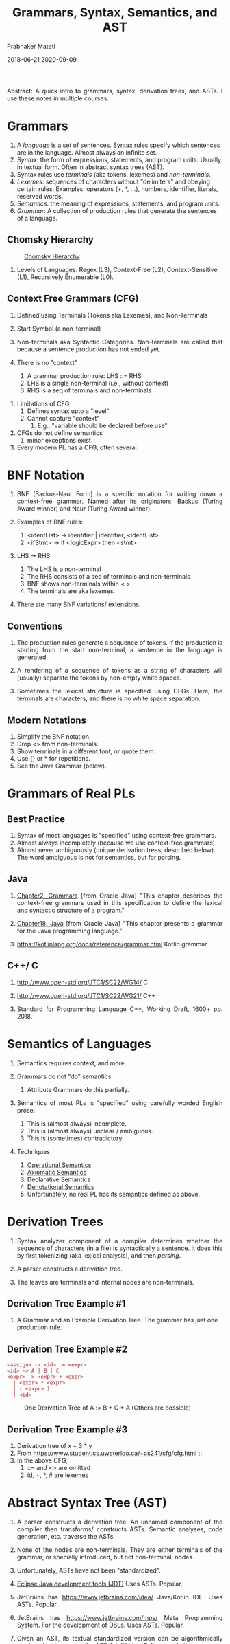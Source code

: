# -*- mode: org -*-
#+DATE: 2018-06-21 2020-09-09
#+TITLE: Grammars, Syntax, Semantics, and AST
#+AUTHOR: Prabhaker Mateti
#+HTML_LINK_UP: ../
#+HTML_LINK_HOME: ../../../Top/index.html
#+HTML_HEAD: <style> P {text-align: justify} code, pre {color: brown;} @media screen {BODY {margin: 10%} }</style>
#+BIND: org-html-preamble-format (("en" "<a href=\"../../\"> ../../</a>"))
#+BIND: org-html-postamble-format (("en" "<hr size=1>Copyright &copy; 2018 %e &bull; <a href=\"http://www.wright.edu/~pmateti\"> www.wright.edu/~pmateti</a>  %d"))
#+OPTIONS: toc:t
#+STARTUP:showeverything
#+OPTIONS: toc:2

Abstract: A quick intro to grammars, syntax, derivation trees, and
ASTs.  I use these notes in multiple courses.

* Grammars

1. A /language/ is a set of sentences. Syntax rules specify which
   sentences are in the language.  Almost always an infinite set.
1. /Syntax/: the form of expressions, statements, and program units.
   Usually in textual form.  Often in abstract syntax trees (AST).
1. Syntax rules use /terminals/ (aka tokens, lexemes) and /non-terminals/.
1. /Lexemes/: sequences of characters without "delimiters" and obeying
   certain rules.  Examples: operators (+, *, ...), numbers,
   identifier, literals, reserved words.
1. /Semantics/: the meaning of expressions, statements, and program
   units.
1. /Grammar/: A collection of production rules that generate the
   sentences of a language.

** Chomsky Hierarchy

#+CAPTION: [[https://en.wikipedia.org/wiki/Chomsky_hierarchy][Chomsky Hierarchy]]
#+attr_html: :width 50%
[[./Figures/chomsky-hierarchy.png]]

1. Levels of Languages: Regex (L3),  Context-Free (L2),
   Context-Sensitive (L1), Recursively Enumerable (L0).

** Context Free Grammars (CFG)

   1. Defined using Terminals (Tokens aka Lexemes), and Non-Terminals
   2. Start Symbol (a non-terminal)
   4. Non-terminals aka Syntactic Categories.  Non-terminals are
      called that because a sentence production has not ended yet.

   3. There is no "context"
      1. A grammar production rule:  LHS ::= RHS
      2. LHS is a single non-terminal (i.e., without context)
      3. RHS is a seq of terminals and non-terminals

3. Limitations of CFG
   1. Defines syntax upto a "level"
   2. Cannot capture "context"
      1. E.g., "variable should be declared before use"

3. CFGs do not define semantics
   1. minor exceptions exist

1. Every modern PL has a CFG, often several.

* BNF  Notation

1. BNF (Backus-Naur Form) is a specific notation for writing down a
   context-free grammar.  Named after its originators: Backus (Turing
   Award winner) and Naur (Turing Award winner).
1. Examples of BNF rules:

   1. <identList> \rightarrow identifier | identifier, <identList>
   2. <ifStmt> \rightarrow if <logicExpr> then <stmt>

1. LHS \rightarrow RHS
   1. The LHS is a non-terminal
   2. The RHS consists of a seq of terminals and non-terminals
   3. BNF shows non-terminals within < >
   1. The terminals are aka lexemes.

1. There are many BNF variations/ extensions.

** Conventions

1. The production rules generate a sequence of tokens.  If the
   production is starting from the start non-terminal, a sentence in
   the language is generated.

1. A rendering of a sequence of tokens as a string of characters will
   (usually) separate the tokens by non-empty white spaces.

1. Sometimes the lexical structure is specified using CFGs.  Here, the
   terminals are characters, and there is no white space separation.


** Modern Notations

1. Simplify the BNF notation.
1. Drop <> from non-terminals.
2. Show terminals in a different font, or quote them.
3. Use {} or * for repetitions.
1. See the Java Grammar (below).
  
* Grammars of Real PLs

** Best Practice

2. Syntax of most languages is "specified" using context-free
   grammars.
1. Almost always incompletely (because we use context-free grammars).
2. Almost never ambiguously (unique derivation trees, described
   below).  The word ambiguous is not for semantics, but for parsing.

** Java

1. [[https://docs.oracle.com/javase/specs/jls/se7/html/jls-2.html][Chapter2. Grammars]] [from Oracle Java] "This chapter describes the
   context-free grammars used in this specification to define the
   lexical and syntactic structure of a program."

1. [[https://docs.oracle.com/javase/specs/jls/se7/html/jls-18.html][Chapter18. Java]] [from Oracle Java] "This chapter presents a grammar
   for the Java programming language."

1. https://kotlinlang.org/docs/reference/grammar.html Kotlin grammar

** C++/ C

1. http://www.open-std.org/JTC1/SC22/WG14/ C
1. http://www.open-std.org/JTC1/SC22/WG21/ C++

1. Standard for Programming Language C++, Working Draft, 1600+ pp. 2018.

* Semantics of Languages

1. Semantics requires context, and more.

2. Grammars do not "do" semantics

   1. Attribute Grammars do this partially.

3. Semantics of most PLs is "specified" using carefully
   worded English prose.

   1. This is (almost always) incomplete.
   1. This is (almost always) unclear / ambiguous.
   1. This is (sometimes) contradictory.

4. Techniques

   1. [[https://en.wikipedia.org/wiki/Operational_semantics][Operational Semantics]]
   2. [[https://en.wikipedia.org/wiki/Axiomatic_semantics][Axiomatic Semantics]]
   3. Declarative Semantics
   4. [[https://en.wikipedia.org/wiki/Denotational_semantics][Denotational Semantics]]
   5. Unfortunately, no real PL has its semantics defined as above.


* Derivation Trees

1. Syntax analyzer component of a compiler determines whether the
   sequence of characters (in a file) is syntactically a sentence.  It
   does this by first tokenizing (aka lexical analysis), and then
   /parsing/.

1. A parser constructs a derivation tree.
1. The leaves are terminals and internal nodes are non-terminals.

** Derivation Tree Example #1

1. A Grammar and an Example Derivation Tree.  The grammar has just one
   production rule.  [[./Figures/der-s.png]]

** Derivation Tree Example #2

: <assign> -> <id> := <expr>
: <id> -> A | B | C
: <expr> -> <expr> + <expr>
:   | <expr> * <expr>
:   | ( <expr> )
:   | <id>

#+CAPTION: One Derivation Tree of A := B + C * A (Others are possible)
#+attr_html: :width 50%
[[./Figures/ast-assign-stmt.png]]

** Derivation Tree Example #3

   1. Derivation tree of x + 3 * y
   2. From https://www.student.cs.uwaterloo.ca/~cs241/cfg/cfg.html ;; [[./Figures/derivation-tree.png]]
   3. In the above CFG,
      1. ::= and <> are omitted
      2. id, +, *, # are lexemes

* Abstract Syntax Tree (AST)

1. A parser constructs a derivation tree.  An unnamed component of the
   compiler then transforms/ constructs ASTs.  Semantic analyses, code
   generation, etc. traverse the ASTs.

1. None of the nodes are non-terminals.  They are either terminals of
   the grammar, or specially introduced, but not non-terminal, nodes.

1. Unfortunately, ASTs have not been "standardized".

1. [[http://www.eclipse.org/jdt/][Eclipse Java development tools (JDT)]] Uses ASTs. Popular.
1. JetBrains has https://www.jetbrains.com/idea/ Java/Kotlin IDE.  Uses ASTs. Popular.
1. JetBrains has https://www.jetbrains.com/mps/ Meta Programming System.  For the development of
   DSLs. Uses ASTs. Popular.
1. Given an AST, its textual standardized version can be
   algorithmically produced by traversing the AST.  Intellij Idea,
   Eclipse, ... do this.


** Example AST of an Arith Exp

1. An AST example of =x + 3 * y=

      #+BEGIN_EXAMPLE
                     +
                    / \
                   x   *
                      / \
                     3   y
#+END_EXAMPLE

** Example AST of an Arith Exp #2

[[./Figures/ast-exp.png]]

** Example AST From JTransformer FOSS

#+CAPTION: From JTransformer (Spot any error?)
[[./Figures/ast-jtransformer.jpg]]


** Example AST:  Euclid's Algorithm for GCD

#+CAPTION: Euclid's Algorithm for GCD
[[./Figures/ast-euclid.png]]

1. Examples of AST drawings often do not show symbol-tables, but they are
   included.

1. In the above AST: a, b were positive integers initialized by the caller.

1. Exercise: Deduce the source code from the above AST

* References

1. Oracle,
   https://docs.oracle.com/javase/specs/jls/se8/html/jls-2.html,
   Chapter 2. Grammars.  [[https://docs.oracle.com/javase/specs/jls/se7/html/jls-18.html][Chapter18. Java]]  Reference.

1. https://kotlinlang.org/docs/reference/grammar.html Kotlin grammar.  Reference.

1. Alessio Marchetti, http://www.nongnu.org/hcb/ Hyperlinked C++ BNF
   Grammar. 2018.  Reference.

1. http://www.open-std.org/JTC1/SC22/WG14/ C;
   http://www.open-std.org/JTC1/SC22/WG21/ C++. Reference.


* End
# Local variables:
# after-save-hook: org-html-export-to-html
# end:
